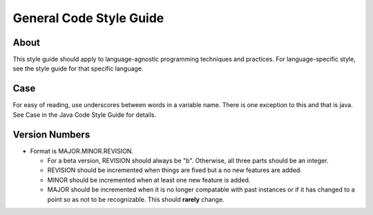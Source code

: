 General Code Style Guide
========================

About
-----

This style guide should apply to language-agnostic programming techniques and practices. For language-specific style, see the style guide for that specific language.

Case
----

For easy of reading, use underscores between words in a variable name. There is one exception to this and that is java. See Case in the Java Code Style Guide for details.

Version Numbers
---------------

* Format is MAJOR.MINOR.REVISION.

  * For a beta version, REVISION should always be "b". Otherwise, all three parts should be an integer.
  * REVISION should be incremented when things are fixed but a no new features are added.
  * MINOR should be incremented when at least one new feature is added.
  * MAJOR should be incremented when it is no longer compatable with past instances or if it has changed to a point so as not to be recognizable. This should **rarely** change.


